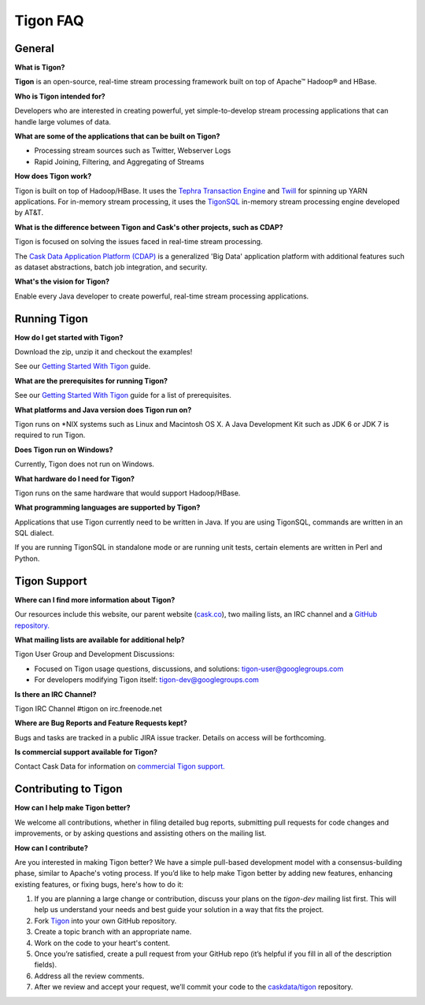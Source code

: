 .. :author: Cask Data, Inc.
   :description: FAQ of Tigon
   :copyright: Copyright © 2014 Cask Data, Inc.

============================================
Tigon FAQ
============================================

General
=======

**What is Tigon?**

**Tigon** is an open-source, real-time stream processing framework built on top of Apache |(TM)| Hadoop |(R)| and HBase.

**Who is Tigon intended for?**

Developers who are interested in creating powerful, yet simple-to-develop stream processing
applications that can handle large volumes of data.

**What are some of the applications that can be built on Tigon?**

- Processing stream sources such as Twitter, Webserver Logs
- Rapid Joining, Filtering, and Aggregating of Streams

**How does Tigon work?**

Tigon is built on top of Hadoop/HBase. It uses the 
`Tephra Transaction Engine <https://github.com/caskdata/tephra>`__ and `Twill <http://twill.incubator.apache.org>`__
for spinning up YARN applications. For in-memory stream processing, it uses the `TigonSQL <advanced.html>`__
in-memory stream processing engine developed by AT&T.

**What is the difference between Tigon and Cask's other projects, such as CDAP?**

Tigon is focused on solving the issues faced in real-time stream processing. 

The `Cask Data Application Platform (CDAP) <http://cdap.io>`__ is a generalized 'Big
Data' application platform with additional features such as dataset abstractions, batch job
integration, and security.

**What's the vision for Tigon?**

Enable every Java developer to create powerful, real-time stream processing applications.


Running Tigon
=============

**How do I get started with Tigon?**

Download the zip, unzip it and checkout the examples! 

See our `Getting Started With Tigon <getting-started.html>`__ guide.

**What are the prerequisites for running Tigon?**

See our `Getting Started With Tigon <getting-started.html#prerequisites>`__ guide
for a list of prerequisites.

**What platforms and Java version does Tigon run on?**

Tigon runs on \*NIX systems such as Linux and Macintosh OS X.
A Java Development Kit such as JDK 6 or JDK 7 is required to run Tigon.

.. **Are there Tigon RPM or Debian packages available for download?**

**Does Tigon run on Windows?**

Currently, Tigon does not run on Windows.

**What hardware do I need for Tigon?**

Tigon runs on the same hardware that would support Hadoop/HBase.

**What programming languages are supported by Tigon?**

Applications that use Tigon currently need to be written in Java. 
If you are using TigonSQL, commands are written in an SQL dialect.

If you are running TigonSQL in standalone mode or are running unit tests,
certain elements are written in Perl and Python.

Tigon Support
=========================

**Where can I find more information about Tigon?**

Our resources include this website, our parent website (`cask.co <http://cask.co>`__),
two mailing lists, an IRC channel and a `GitHub repository. <https://github.com/caskdata/tigon>`__

**What mailing lists are available for additional help?**

Tigon User Group and Development Discussions: 

- Focused on Tigon usage questions, discussions, and solutions: `tigon-user@googlegroups.com <https://groups.google.com/d/forum/tigon-user>`__
- For developers modifying Tigon itself: `tigon-dev@googlegroups.com <https://groups.google.com/d/forum/tigon-dev>`__

**Is there an IRC Channel?**

Tigon IRC Channel #tigon on irc.freenode.net

**Where are Bug Reports and Feature Requests kept?**

Bugs and tasks are tracked in a public JIRA issue tracker. Details on access will be forthcoming.

**Is commercial support available for Tigon?**

Contact Cask Data for information on `commercial Tigon support. <http://cask.co/support>`__


Contributing to Tigon
=========================

**How can I help make Tigon better?**

We welcome all contributions, whether in filing detailed
bug reports, submitting pull requests for code changes and improvements, or by asking questions and
assisting others on the mailing list.

**How can I contribute?**

Are you interested in making Tigon better? We have a simple pull-based development model
with a consensus-building phase, similar to Apache's voting process. If you’d like to help
make Tigon better by adding new features, enhancing existing features, or fixing bugs,
here's how to do it:

1. If you are planning a large change or contribution, discuss your plans on the `tigon-dev`
   mailing list first.  This will help us understand your needs and best guide your solution in a
   way that fits the project.
#. Fork `Tigon <https://github.com/caskdata/tigon>`__ into your own GitHub repository.
#. Create a topic branch with an appropriate name.
#. Work on the code to your heart's content.
#. Once you’re satisfied, create a pull request from your GitHub repo (it’s helpful if you fill in
   all of the description fields).
#. Address all the review comments.
#. After we review and accept your request, we’ll commit your code to the 
   `caskdata/tigon <https://github.com/caskdata/tigon>`__ repository.
   
.. |(TM)| unicode:: U+2122 .. trademark sign
   :ltrim:

.. |(R)| unicode:: U+00AE .. registered trademark sign
   :ltrim:
